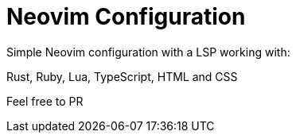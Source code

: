 = Neovim Configuration

Simple Neovim configuration with a LSP working with:

Rust, Ruby, Lua, TypeScript, HTML and CSS

Feel free to PR

